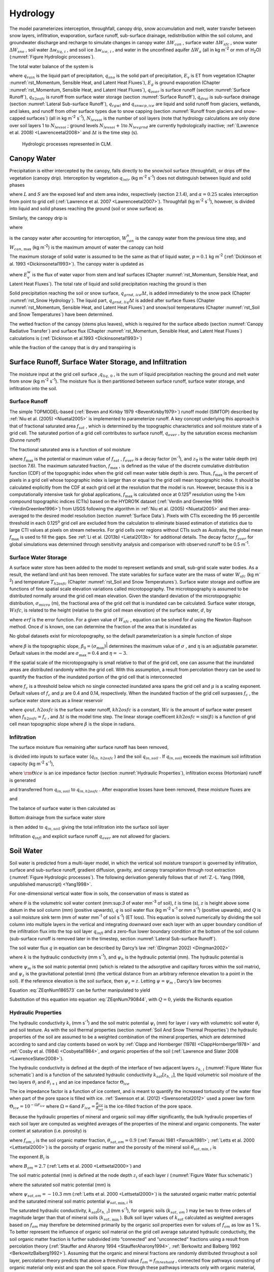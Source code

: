 .. _rst_Hydrology:

Hydrology
============

The model parameterizes interception, throughfall, canopy drip, snow
accumulation and melt, water transfer between snow layers, infiltration,
evaporation, surface runoff, sub-surface drainage, redistribution within
the soil column, and groundwater discharge and recharge to simulate
changes in canopy water :math:`\Delta W_{can}` , surface water
:math:`\Delta W_{sfc}` , snow water :math:`\Delta W_{sno}` , soil water
:math:`\Delta w_{liq,\, i}` , and soil ice :math:`\Delta w_{ice,\, i}` ,
and water in the unconfined aquifer :math:`\Delta W_{a}`  (all in kg
m\ :sup:`-2` or mm of H\ :sub:`2`\ O) (:numref:`Figure Hydrologic processes`).

The total water balance of the system is

.. math::
   :label: 7.1) 

   \begin{array}{l} {\Delta W_{can} +\Delta W_{sfc} +\Delta W_{sno} +} \\ {\sum _{i=1}^{N_{levsoi} }\left(\Delta w_{liq,\, i} +\Delta w_{ice,\, i} \right)+\Delta W_{a} =\left(\begin{array}{l} {q_{rain} +q_{sno} -E_{v} -E_{g} -q_{over} } \\ {-q_{h2osfc} -q_{drai} -q_{rgwl} -q_{snwcp,\, ice} } \end{array}\right) \Delta t} \end{array}

where :math:`q_{rain}`  is the liquid part of precipitation,
:math:`q_{sno}`  is the solid part of precipitation, :math:`E_{v}`  is
ET from vegetation (Chapter :numref:`rst_Momentum, Sensible Heat, and Latent Heat Fluxes`), :math:`E_{g}`  is ground evaporation
(Chapter :numref:`rst_Momentum, Sensible Heat, and Latent Heat Fluxes`), :math:`q_{over}`  is surface runoff (section :numref:`Surface Runoff`),
:math:`q_{h2osfc}`  is runoff from surface water storage (section :numref:`Surface Runoff`),
:math:`q_{drai}`  is sub-surface drainage (section :numref:`Lateral Sub-surface Runoff`),
:math:`q_{rgwl}`  and :math:`q_{snwcp,ice}`  are liquid and solid runoff
from glaciers, wetlands, and lakes, and runoff from other surface types
due to snow capping (section :numref:`Runoff from glaciers and snow-capped surfaces`) (all in kg m\ :sup:`-2`
s\ :sup:`-1`), :math:`N_{levsoi}`  is the number of soil layers
(note that hydrology calculations are only done over soil layers 1 to
:math:`N_{levsoi}` ; ground levels :math:`N_{levsoi} +1`\ to
:math:`N_{levgrnd}`  are currently hydrologically inactive; :ref:`(Lawrence et
al. 2008) <Lawrenceetal2008>` and :math:`\Delta t` is the time step (s).

.. _Figure Hydrologic processes:

.. Figure:: image1.png

 Hydrologic processes represented in CLM.

.. _Canopy Water:

Canopy Water
----------------

Precipitation is either intercepted by the canopy, falls directly to the
snow/soil surface (throughfall), or drips off the vegetation (canopy
drip). Interception by vegetation :math:`q_{intr}`  (kg
m\ :sup:`-2` s\ :sup:`-1`) does not distinguish between
liquid and solid phases

.. math::
   :label: 7.2) 

   q_{intr} =\alpha \left(q_{rain} +q_{sno} \right)\left\{1-\exp \left[-0.5\left(L+S\right)\right]\right\}

where :math:`L` and :math:`S` are the exposed leaf and stem area index,
respectively (section 2.1.4), and :math:`\alpha =0.25` scales
interception from point to grid cell (:ref:`Lawrence et al. 2007 <Lawrenceetal2007>`). Throughfall
(kg m\ :sup:`-2` s\ :sup:`-1`), however, is divided into
liquid and solid phases reaching the ground (soil or snow surface) as

.. math::
   :label: 7.3) 

   q_{thru,\, liq} =q_{rain} \left[1-\alpha \left\{1-\exp \left[-0.5\left(L+S\right)\right]\right\}\right]

.. math::
   :label: 7.4) 

   q_{thru,\, ice} =q_{sno} \left[1-\alpha \left\{1-\exp \left[-0.5\left(L+S\right)\right]\right\}\right].

Similarly, the canopy drip is

.. math::
   :label: 7.5) 

   q_{drip,\, liq} =\frac{W_{can}^{intr} -W_{can,\, \max } }{\Delta t} \frac{q_{rain} }{q_{rain} +q_{sno} } \ge 0

.. math::
   :label: 7.6) 

   q_{drip,\, ice} =\frac{W_{can}^{intr} -W_{can,\, \max } }{\Delta t} \frac{q_{sno} }{q_{rain} +q_{sno} } \ge 0

where

.. math::
   :label: 7.7) 

   W_{can}^{intr} =W_{can}^{n} +q_{intr} \Delta t\ge 0

is the canopy water after accounting for interception,
:math:`W_{can}^{n}`  is the canopy water from the previous time step,
and :math:`W_{can,\, \max }`  (kg m\ :sup:`-2`) is the maximum
amount of water the canopy can hold

.. math::
   :label: 7.8) 

   W_{can,\, \max } =p\left(L+S\right).

The maximum storage of solid water is assumed to be the same as that of
liquid water, :math:`p=0.1` kg m\ :sup:`-2` (:ref:`Dickinson et al.
1993 <Dickinsonetal1993>`). The canopy water is updated as

.. math::
   :label: 7.9) 

   W_{can}^{n+1} =W_{can}^{n} +q_{intr} \Delta t-\left(q_{drip,\, liq} +q_{drip,\, ice} \right)\Delta t-E_{v}^{w} \Delta t\ge 0.

where :math:`E_{v}^{w}`  is the flux of water vapor from stem and leaf
surfaces (Chapter :numref:`rst_Momentum, Sensible Heat, and Latent Heat Fluxes`). The total rate of liquid and solid precipitation
reaching the ground is then

.. math::
   :label: ZEqnNum946822 

   q_{grnd,liq} =q_{thru,\, liq} +q_{drip,\, liq}

.. math::
   :label: ZEqnNum339590 

   q_{grnd,ice} =q_{thru,\, ice} +q_{drip,\, ice} .

Solid precipitation reaching the soil or snow surface,
:math:`q_{grnd,\, ice} \Delta t`, is added immediately to the snow pack
(Chapter :numref:`rst_Snow Hydrology`). The liquid part, 
:math:`q_{grnd,\, liq} \Delta t` is added after surface fluxes 
(Chapter :numref:`rst_Momentum, Sensible Heat, and Latent Heat Fluxes`) 
and snow/soil temperatures (Chapter :numref:`rst_Soil and Snow Temperatures`) 
have been determined.

The wetted fraction of the canopy (stems plus leaves), which is required
for the surface albedo (section :numref:`Canopy Radiative Transfer`) and surface flux (Chapter :numref:`rst_Momentum, Sensible Heat, and Latent Heat Fluxes`)
calculations is (:ref:`Dickinson et al.1993 <Dickinsonetal1993>`)

.. math::
   :label: 7.12) 

   f_{wet} =
   \left\{\begin{array}{lr} 
   \left[\frac{W_{can} }{p\left(L+S\right)} \right]^{{2\mathord{\left/ {\vphantom {2 3}} \right. \kern-\nulldelimiterspace} 3} } \le 1 & \qquad L+S > 0 \\
   0 &\qquad L+S = 0
   \end{array}\right\}

while the fraction of the canopy that is dry and transpiring is

.. math::
   :label: 7.13) 

   f_{dry} =
   \left\{\begin{array}{lr} 
   \frac{\left(1-f_{wet} \right)L}{L+S} & \qquad L+S > 0 \\ 
   0 &\qquad L+S = 0 
   \end{array}\right\}.

.. _Surface Runoff, Surface Water Storage, and Infiltration:

Surface Runoff, Surface Water Storage, and Infiltration
-----------------------------------------------------------

The moisture input at the grid cell surface ,\ :math:`q_{liq,\, 0}` , is
the sum of liquid precipitation reaching the ground and melt water from
snow (kg m\ :sup:`-2` s\ :sup:`-1`). The moisture flux is
then partitioned between surface runoff, surface water storage, and
infiltration into the soil.

.. _Surface Runoff:

Surface Runoff
^^^^^^^^^^^^^^^^^^^^

The simple TOPMODEL-based (:ref:`Beven and Kirkby 1979 <BevenKirkby1979>`) 
runoff model (SIMTOP) described by :ref:`Niu et al. (2005) <Niuetal2005>` 
is implemented to parameterize runoff. A
key concept underlying this approach is that of fractional saturated
area :math:`f_{sat}` , which is determined by the topographic
characteristics and soil moisture state of a grid cell. The saturated
portion of a grid cell contributes to surface runoff, :math:`q_{over}` ,
by the saturation excess mechanism (Dunne runoff)

.. math::
   :label: ZEqnNum549608 

   q_{over} =f_{sat} q_{liq,\, 0}

The fractional saturated area is a function of soil moisture

.. math::
   :label: 7.65) 

   f_{sat} =f_{\max } \exp \left(-0.5f_{over} z_{\nabla } \right)

where :math:`f_{\max }`  is the potential or maximum value of
:math:`f_{sat}` , :math:`f_{over}`  is a decay factor
(m\ :sup:`-1`), and :math:`z_{\nabla}` is the water table depth
(m) (section 7.6). The maximum saturated fraction, :math:`f_{\max }` ,
is defined as the value of the discrete cumulative distribution function
(CDF) of the topographic index when the grid cell mean water table depth
is zero. Thus, :math:`f_{\max }`  is the percent of pixels in a grid
cell whose topographic index is larger than or equal to the grid cell
mean topographic index. It should be calculated explicitly from the CDF
at each grid cell at the resolution that the model is run. However,
because this is a computationally intensive task for global
applications, :math:`f_{\max }`  is calculated once at 0.125\ :sup:`o` 
resolution using the 1-km compound topographic indices (CTIs) based on 
the HYDRO1K dataset (:ref:`Verdin and Greenlee 1996 <VerdinGreenlee1996>`)
from USGS following the algorithm in :ref:`Niu et al. (2005) <Niuetal2005>` 
and then area-averaged to the desired model resolution (section 
:numref:`Surface Data`). Pixels
with CTIs exceeding the 95 percentile threshold in each
0.125\ :sup:`o` grid cell are excluded from the calculation to
eliminate biased estimation of statistics due to large CTI values at
pixels on stream networks. For grid cells over regions without CTIs such
as Australia, the global mean :math:`f_{\max }`  is used to fill the
gaps. See :ref:`Li et al. (2013b) <Lietal2013b>` for additional details. The decay factor
:math:`f_{over}`  for global simulations was determined through
sensitivity analysis and comparison with observed runoff to be 0.5
m\ :sup:`-1`.

.. _Surface Water Storage:

Surface Water Storage
^^^^^^^^^^^^^^^^^^^^^^^^^^^

A surface water store has been added to the model to represent wetlands
and small, sub-grid scale water bodies. As a result, the wetland land
unit has been removed. The state variables for surface water are the
mass of water :math:`W_{sfc}`  (kg m\ :sup:`-2`) and temperature
:math:`T_{h2osfc}`  (Chapter :numref:`rst_Soil and Snow Temperatures`). 
Surface water storage and outflow are
functions of fine spatial scale elevation variations called
microtopography. The microtopography is assumed to be distributed
normally around the grid cell mean elevation. Given the standard
deviation of the microtopographic distribution, :math:`\sigma _{micro}` 
(m), the fractional area of the grid cell that is inundated can be
calculated. Surface water storage, :math:`Wsfc`, is related to the
height (relative to the grid cell mean elevation) of the surface water,
:math:`d`, by

.. math::
   :label: ZEqnNum277892 

   W_{sfc} =\frac{d}{2} \left(1+erf\left(\frac{d}{\sigma _{micro} \sqrt{2} } \right)\right)+\frac{\sigma _{micro} }{\sqrt{2\pi } } e^{\frac{-d^{2} }{2\sigma _{micro} ^{2} } }

where :math:`erf` is the error function. For a given value of
:math:`W_{sfc}` , equation can be solved for :math:`d` using the
Newton-Raphson method. Once :math:`d` is known, one can determine the
fraction of the area that is inundated as

.. math::
   :label: 7.67) 

   f_{h2osfc} =\frac{1}{2} \left(1+erf\left(\frac{d}{\sigma _{micro} \sqrt{2} } \right)\right)

No global datasets exist for microtopography, so the default
parameterization is a simple function of slope

.. math::
   :label: 7.68) 

   \sigma _{micro} =\left(\beta +\beta _{0} \right)^{\eta }

where :math:`\beta`  is the topographic slope,
:math:`\beta _{0} =\left(\sigma _{\max } \right)^{\frac{1}{\eta } }` \ determines
the maximum value of :math:`\sigma _{}` , and :math:`\eta`  is an
adjustable parameter. Default values in the model are
:math:`\sigma _{\max } =0.4` and :math:`\eta =-3`.

If the spatial scale of the microtopography is small relative to that of
the grid cell, one can assume that the inundated areas are distributed
randomly within the grid cell. With this assumption, a result from
percolation theory can be used to quantify the fraction of the inundated
portion of the grid cell that is interconnected

.. math::
   :label: 7.69) 

   \begin{array}{lr} f_{connected} =\left(f_{h2osfc} -f_{c} \right)^{\mu } & \qquad f_{h2osfc} >f_{c}  \\ f_{connected} =0 &\qquad  f_{h2osfc} \le f_{c}  \end{array}

where :math:`f_{c}`  is a threshold below which no single connected
inundated area spans the grid cell and :math:`\mu`  is a scaling
exponent. Default values of :math:`f_{c}`  and :math:`\mu` \ are 0.4 and
0.14, respectively. When the inundated fraction of the grid cell
surpasses :math:`f_{c}` , the surface water store acts as a linear
reservoir

.. math::
   :label: 7.70) 

   qout,h2osfc=kh2osfcf_{connected} (Wsfc-Wc)\frac{1}{\Delta t}

where :math:`qout,h2osfc` is the surface water runoff, :math:`kh2osfc`
is a constant, :math:`Wc` is the amount of surface water present when
:math:`f_{h2osfc} =f_{c}` , and :math:`\Delta t` is the model time step.
The linear storage coefficent :math:`kh2osfc=\sin \left(\beta \right)`
is a function of grid cell mean topographic slope where :math:`\beta` 
is the slope in radians.

.. _Infiltration:

Infiltration
^^^^^^^^^^^^^^^^^^

The surface moisture flux remaining after surface runoff has been
removed,

.. math::
   :label: 7.71) 

   qin,surface=(1-f_{sat} )q_{liq,\, 0}

is divided into inputs to surface water (:math:`q_{in,\, h2osfc}` ) and
the soil :math:`q_{in,soil}` . If :math:`q_{in,soil}`  exceeds the
maximum soil infiltration capacity (kg m\ :sup:`-2`
s\ :sup:`-1`),

.. math::
   :label: ZEqnNum569150 

   q_{infl,\, \max } =(1-fsat){\rm \Theta }iceksat

where :math:`{\rm \Theta }ice` is an ice impedance factor (section
:numref:`Hydraulic Properties`), infiltration excess (Hortonian) runoff is generated

.. math::
   :label: 7.73) 

   q_{infl,\, excess} =\max \left(q_{in,soil} -\left(1-f_{h2osfc} \right)q_{\inf l,\max } ,0\right)

and transferred from :math:`q_{in,soil}`  to :math:`q_{in,h2osfc}` .
After evaporative losses have been removed, these moisture fluxes are

.. math::
   :label: 7.74) 

   q_{in,\, h2osfc} =f_{h2osfc} q_{in,surface} +q_{infl,excess} -q_{evap,h2osfc}

and

.. math::
   :label: 7.75) 

   qin,soil=(1-f_{h2osfc} )q_{in,surface} -q_{\inf l,excess} -(1-f_{sno} -f_{h2osfc} )qevap,soil.

The balance of surface water is then calculated as

.. math::
   :label: 7.76) 

   \Delta W_{sfc} =\left(qin,h2osfc-qout,h2osfc-qdrain,h2osfc\right)\Delta t.

Bottom drainage from the surface water store

.. math::
   :label: 7.77) 

   qdrain,h2osfc=\min \left(f_{h2osfc} q_{\inf l,\max } ,\frac{W_{sfc} }{\Delta t} \right)

is then added to :math:`q_{in,soil}`  giving the total infiltration
into the surface soil layer

.. math::
   :label: 7.78) 

   q_{infl} =q_{in,soil} +q_{drain,h2osfc}

Infiltration :math:`q_{infl}`  and explicit surface runoff
:math:`q_{over}`  are not allowed for glaciers.

.. _Soil Water:

Soil Water
--------------

Soil water is predicted from a multi-layer model, in which the vertical
soil moisture transport is governed by infiltration, surface and
sub-surface runoff, gradient diffusion, gravity, and canopy transpiration
through root extraction (:numref:`Figure Hydrologic processes`).
The following derivation generally follows that of :ref:`Z.-L. Yang (1998,
unpublished manuscript) <Yang1998>`.

For one-dimensional vertical water flow in soils, the conservation of
mass is stated as

.. math::
   :label: ZEqnNum790844 

   \frac{\partial \theta }{\partial t} =-\frac{\partial q}{\partial z} -Q

where :math:`\theta`  is the volumetric soil water content
(mm:sup:`3` of water mm\ :sup:`-3` of soil), :math:`t` is
time (s), :math:`z` is height above some datum in the soil column (mm)
(positive upwards), :math:`q` is soil water flux (kg m\ :sup:`-2`
s\ :sup:`-1` or mm s\ :sup:`-1`) (positive upwards), and
:math:`Q` is a soil moisture sink term (mm of water mm\ :sup:`-1`
of soil s\ :sup:`-1`) (ET loss). This equation is solved
numerically by dividing the soil column into multiple layers in the
vertical and integrating downward over each layer with an upper boundary
condition of the infiltration flux into the top soil layer
:math:`q_{infl}`  and a zero-flux lower boundary condition at the 
bottom of the soil column (sub-surface runoff is removed later in the 
timestep, section :numref:`Lateral Sub-surface Runoff`).

The soil water flux :math:`q` in equation can be described by Darcy’s
law :ref:`(Dingman 2002) <Dingman2002>`

.. math::
   :label: 7.80) 

   q=-k\frac{\partial \psi _{h} }{\partial z}

where :math:`k` is the hydraulic conductivity (mm s\ :sup:`-1`),
and :math:`\psi _{h}`  is the hydraulic potential (mm). The hydraulic
potential is

.. math::
   :label: 7.81) 

   \psi _{h} =\psi _{m} +\psi _{z}

where :math:`\psi _{m}`  is the soil matric potential (mm) (which is
related to the adsorptive and capillary forces within the soil matrix),
and :math:`\psi _{z}`  is the gravitational potential (mm) (the vertical
distance from an arbitrary reference elevation to a point in the soil).
If the reference elevation is the soil surface, then
:math:`\psi _{z} =z`. Letting :math:`\psi =\psi _{m}` , Darcy’s law
becomes

.. math::
   :label: ZEqnNum186573 

   q=-k\left[\frac{\partial \left(\psi +z\right)}{\partial z} \right].

Equation :eq:`ZEqnNum186573` can be further manipulated to yield

.. math::
   :label: 7.83) 

   q=-k\left[\frac{\partial \left(\psi +z\right)}{\partial z} \right]=-k\left(\frac{\partial \psi }{\partial z} +1\right)=-k\left(\frac{\partial \theta }{\partial z} \frac{\partial \psi }{\partial \theta } +1\right).

Substitution of this equation into equation :eq:`ZEqnNum790844`, with :math:`Q=0`, yields
the Richards equation

.. math::
   :label: ZEqnNum670361 

   \frac{\partial \theta }{\partial t} =\frac{\partial }{\partial z} \left[k\left(\frac{\partial \theta }{\partial z} \frac{\partial \psi }{\partial \theta } +1\right)\right].

.. _Hydraulic Properties:

Hydraulic Properties
^^^^^^^^^^^^^^^^^^^^^^^^^^

The hydraulic conductivity :math:`k_{i}`  (mm s\ :sup:`-1`) and
the soil matric potential :math:`\psi _{i}`  (mm) for layer :math:`i`
vary with volumetric soil water :math:`\theta _{i}`  and soil texture.
As with the soil thermal properties (section :numref:`Soil And Snow Thermal Properties`) the hydraulic
properties of the soil are assumed to be a weighted combination of the
mineral properties, which are determined according to sand and clay
contents based on work by :ref:`Clapp and Hornberger (1978) 
<ClappHornberger1978>` and :ref:`Cosby et al. (1984) <Cosbyetal1984>`, 
and organic properties of the soil 
(:ref:`Lawrence and Slater 2008 <LawrenceSlater2008>`).

The hydraulic conductivity is defined at the depth of the interface of
two adjacent layers :math:`z_{h,\, i}`  (:numref:`Figure Water flux schematic`) and is a function
of the saturated hydraulic conductivity
:math:`k_{sat} \left[z_{h,\, i} \right]`, the liquid volumetric soil
moisture of the two layers :math:`\theta _{i}`  and
:math:`\theta _{i+1}`  and an ice impedance factor
:math:`\Theta _{ice}` 

.. math::
   :label: ZEqnNum398074 

   k\left[z_{h,\, i} \right] =
   \left\{\begin{array}{lr} 
   \Theta _{ice} k_{sat} \left[z_{h,\, i} \right]\left[\frac{0.5\left(\theta _{\, i} +\theta _{\, i+1} \right)}{0.5\left(\theta _{sat,\, i} +\theta _{sat,\, i+1} \right)} \right]^{2B_{i} +3} & \qquad 1 \le i \le N_{levsoi} - 1 \\ 
   \Theta _{ice} k_{sat} \left[z_{h,\, i} \right]\left(\frac{\theta _{\, i} }{\theta _{sat,\, i} } \right)^{2B_{i} +3} & \qquad i = N_{levsoi} 
   \end{array}\right\}.

The ice impedance factor is a function of ice content, and is meant to
quantify the increased tortuosity of the water flow when part of the
pore space is filled with ice. :ref:`Swenson et al. (2012) <Swensonetal2012>` 
used a power law form :math:`\Theta _{ice} = 10^{-\Omega F_{ice} }`  where
:math:`\Omega = 6`\ and
:math:`F_{ice} = \frac{\theta_{ice} }{\theta_{sat} }`  is the
ice-filled fraction of the pore space.

Because the hydraulic properties of mineral and organic soil may differ
significantly, the bulk hydraulic properties of each soil layer are
computed as weighted averages of the properties of the mineral and
organic components. The water content at saturation (i.e. porosity) is

.. math::
   :label: 7.90) 

   \theta _{sat,i} =(1-f_{om,i} )\theta _{sat,\min ,i} +f_{om,i} \theta _{sat,om}

where :math:`f_{om,i}`  is the soil organic matter fraction,
:math:`\theta _{sat,om} =0.9` (:ref:`Farouki 1981 <Farouki1981>`; 
:ref:`Letts et al. 2000 <Lettsetal2000>`) is the
porosity of organic matter and the porosity of the mineral soil
:math:`\theta _{sat,\min ,i}`  is

.. math::
   :label: 7.91) 

   \theta _{sai,\min ,i} = 0.489 - 0.00126(\% sand)_{i} .

The exponent :math:`B_{i}` is

.. math::
   :label: 7.92) 

   B_{i} =(1-f_{om,i} )B_{\min ,i} +f_{om,i} B_{om}

where :math:`B_{om} = 2.7` \ (:ref:`Letts et al. 2000 <Lettsetal2000>`) and

.. math::
   :label: 7.93) 

   B_{\min ,i} =2.91+0.159(\% clay)_{i} .

The soil matric potential (mm) is defined at the node depth
:math:`z_{i}`  of each layer :math:`i` (:numref:`Figure Water flux schematic`)

.. math::
   :label: ZEqnNum316201 

   \psi _{i} =\psi _{sat,\, i} \left(\frac{\theta _{\, i} }{\theta _{sat,\, i} } \right)^{-B_{i} } \ge -1\times 10^{8} \qquad 0.01\le \frac{\theta _{i} }{\theta _{sat,\, i} } \le 1

where the saturated soil matric potential (mm) is

.. math::
   :label: 7.95) 

   \psi _{sat,i} =(1-f_{om,i} )\psi _{sat,\min ,i} +f_{om,i} \psi _{sat,om}

where :math:`\psi _{sat,om} = -10.3` \ mm (:ref:`Letts et al. 2000 <Lettsetal2000>`) is the
saturated organic matter matric potential and the saturated mineral soil
matric potential :math:`\psi _{sat,\min ,i}` \ is

.. math::
   :label: 7.96) 

   \psi _{sat,\, \min ,\, i} =-10.0\times 10^{1.88-0.0131(\% sand)_{i} } .

The saturated hydraulic conductivity,
:math:`k_{sat} \left[z_{h,\, i} \right]` (mm s\ :sup:`-1`), for
organic soils (:math:`k_{sat,\, om}` ) may be two to three orders of
magnitude larger than that of mineral soils (:math:`k_{sat,\, \min }` ).
Bulk soil layer values of :math:`k_{sat}` \ calculated as weighted
averages based on :math:`f_{om}`  may therefore be determined primarily
by the organic soil properties even for values of :math:`f_{om}`  as low
as 1 %. To better represent the influence of organic soil material on
the grid cell average saturated hydraulic conductivity, the soil organic
matter fraction is further subdivided into “connected” and “unconnected”
fractions using a result from percolation theory (:ref:`Stauffer and Aharony
1994 <StaufferAharony1994>`, :ref:`Berkowitz and Balberg 1992 <BerkowitzBalberg1992>`). 
Assuming that the organic and mineral fractions are randomly distributed throughout 
a soil layer, percolation theory predicts that above a threshold value
:math:`f_{om} =f_{threshold}` , connected flow pathways consisting of
organic material only exist and span the soil space. Flow through these
pathways interacts only with organic material, and thus can be described
by :math:`k_{sat,\, om}` . This fraction of the grid cell is given by

.. math::
   :label: 7.97) 

   \begin{array}{lr} 
   f_{perc} =\; N_{perc} \left(f_{om} {\rm \; }-f_{threshold} \right)^{\beta _{perc} } f_{om} {\rm \; } & \qquad f_{om} \ge f_{threshold}  \\ 
   f_{perc} = 0 & \qquad f_{om} <f_{threshold}  
   \end{array}

where :math:`\beta ^{perc} =0.139`, :math:`f_{threshold} =0.5`, and
:math:`N_{perc} =\left(1-f_{threshold} \right)^{-\beta _{perc} }` . In
the unconnected portion of the grid cell,
:math:`f_{uncon} =\; \left(1-f_{perc} {\rm \; }\right)`, the saturated
hydraulic conductivity is assumed to correspond to flow pathways that
pass through the mineral and organic components in series

.. math::
   :label: 7.98) 

   k_{sat,\, uncon} =f_{uncon} \left(\frac{\left(1-f_{om} \right)}{k_{sat,\, \min } } +\frac{\left(f_{om} -f_{perc} \right)}{k_{sat,\, om} } \right)^{-1} .

where saturated hydraulic conductivity for mineral soil depends on soil
texture (:ref:`Cosby et al. 1984 <Cosbyetal1984>`) as

.. math::
   :label: 7.99) 

   k_{sat,\, \min } \left[z_{h,\, i} \right]=0.0070556\times 10^{-0.884+0.0153\left(\% sand\right)_{i} } .

The bulk soil layer saturated hydraulic conductivity is then computed
as

.. math::
   :label: 7.100) 

   k_{sat} \left[z_{h,\, i} \right]=f_{uncon,\, i} k_{sat,\, uncon} \left[z_{h,\, i} \right]+(1-f_{uncon,\, i} )k_{sat,\, om} \left[z_{h,\, i} \right].

.. _Numerical Solution Hydrology:

Numerical Solution
^^^^^^^^^^^^^^^^^^^^^^^^

With reference to :numref:`Figure Water flux schematic`, the equation for conservation of mass
(equation :eq:`ZEqnNum790844`) can be integrated over each layer as

.. math::
   :label: 7.101) 

   \int _{-z_{h,\, i} }^{-z_{h,\, i-1} }\frac{\partial \theta }{\partial t} \,  dz=-\int _{-z_{h,\, i} }^{-z_{h,\, i-1} }\frac{\partial q}{\partial z}  \, dz-\int _{-z_{h,\, i} }^{-z_{h,\, i-1} }Q\, dz .

Note that the integration limits are negative since :math:`z` is defined
as positive upward from the soil surface. This equation can be written
as

.. math::
   :label: ZEqnNum225309 

   \Delta z_{i} \frac{\partial \theta _{liq,\, i} }{\partial t} =-q_{i-1} +q_{i} -e_{i}

where :math:`q_{i}`  is the flux of water across interface
:math:`z_{h,\, i}` , :math:`q_{i-1}`  is the flux of water across
interface :math:`z_{h,\, i-1}` , and :math:`e_{i}`  is a layer-averaged
soil moisture sink term (ET loss) defined as positive for flow out of
the layer (mm s\ :sup:`-1`). Taking the finite difference with
time and evaluating the fluxes implicitly at time :math:`n+1` yields

.. math::
   :label: ZEqnNum181361 

   \frac{\Delta z_{i} \Delta \theta _{liq,\, i} }{\Delta t} =-q_{i-1}^{n+1} +q_{i}^{n+1} -e_{i}

where
:math:`\Delta \theta _{liq,\, i} =\theta _{liq,\, i}^{n+1} -\theta _{liq,\, i}^{n}` 
is the change in volumetric soil liquid water of layer :math:`i` in time
:math:`\Delta t`\ and :math:`\Delta z_{i}`  is the thickness of layer
:math:`i` (mm).

The water removed by transpiration in each layer :math:`e_{i}`  is a
function of the total transpiration :math:`E_{v}^{t}`  (Chapter :numref:`rst_Momentum, Sensible Heat, and Latent Heat Fluxes`) and
the effective root fraction :math:`r_{e,\, i}` 

.. math::
   :label: ZEqnNum357392 

   e_{i} =r_{e,\, i} E_{v}^{t} .

.. _Figure Water flux schematic:

.. Figure:: image2.png

 Schematic diagram of numerical scheme used to solve for soil water fluxes.

Shown are three soil layers, :math:`i-1`, :math:`i`, and :math:`i+1`.
The soil matric potential :math:`\psi`  and volumetric soil water
:math:`\theta _{liq}`  are defined at the layer node depth :math:`z`.
The hydraulic conductivity :math:`k\left[z_{h} \right]` is defined at
the interface of two layers :math:`z_{h}` . The layer thickness is
:math:`\Delta z`. The soil water fluxes :math:`q_{i-1}`  and
:math:`q_{i}`  are defined as positive upwards. The soil moisture sink
term :math:`e` (ET loss) is defined as positive for flow out of the
layer.


Note that because more than one plant functional type (PFT) may share a
soil column, the transpiration :math:`E_{v}^{t}`  is a weighted sum of
transpiration from all PFTs whose weighting depends on PFT area as

.. math::
   :label: 7.105) 

   E_{v}^{t} =\sum _{j=1}^{npft}\left(E_{v}^{t} \right)_{j} \left(wt\right)_{j}

where :math:`npft` is the number of PFTs sharing a soil column,
:math:`\left(E_{v}^{t} \right)_{j}`  is the transpiration from the
:math:`j^{th}`  PFT on the column, and :math:`\left(wt\right)_{j}`  is
the relative area of the :math:`j^{th}`  PFT with respect to the column.
The effective root fraction :math:`r_{e,\, i}`  is also a column-level
quantity that is a weighted sum over all PFTs. The weighting depends on
the per unit area transpiration of each PFT and its relative area as

.. math::
   :label: 7.106) 

   r_{e,\, i} =\frac{\sum _{j=1}^{npft}\left(r_{e,\, i} \right)_{j} \left(E_{v}^{t} \right)_{j} \left(wt\right)_{j}  }{\sum _{j=1}^{npft}\left(E_{v}^{t} \right)_{j} \left(wt\right)_{j}  }

where :math:`\left(r_{e,\, i} \right)_{j}`  is the effective root
fraction for the :math:`j^{th}`  PFT

.. math::
   :label: 7.107) 

   \begin{array}{l} {\left(r_{e,\, i} \right)_{j} =\frac{\left(r_{i} \right)_{j} \left(w_{i} \right)_{j} }{\left(\beta _{t} \right)_{j} } \qquad \left(\beta _{t} \right)_{j} >0} \\ {\left(r_{e,\, i} \right)_{j} =0\qquad \left(\beta _{t} \right)_{j} =0} \end{array}

and :math:`\left(r_{i} \right)_{j}`  is the fraction of roots in layer
:math:`i` (Chapter :numref:`rst_Stomatal Resistance and Photosynthesis`), 
:math:`\left(w_{i} \right)_{j}`  is a soil dryness or plant wilting factor 
for layer :math:`i` (Chapter :numref:`rst_Stomatal Resistance and Photosynthesis`), and :math:`\left(\beta _{t} \right)_{j}`  is a wetness factor for the total
soil column for the :math:`j^{th}`  PFT (Chapter :numref:`rst_Stomatal Resistance and Photosynthesis`).

The soil water fluxes in equation , which are a function of
:math:`\theta _{liq,\, i}`  and :math:`\theta _{liq,\, i+1}`  because of
their dependence on hydraulic conductivity and soil matric potential,
can be linearized about :math:`\theta`  using a Taylor series expansion
as

.. math::
   :label: 7.108) 

   q_{i}^{n+1} =q_{i}^{n} +\frac{\partial q_{i} }{\partial \theta _{liq,\, i} } \Delta \theta _{liq,\, i} +\frac{\partial q_{i} }{\partial \theta _{liq,\, i+1} } \Delta \theta _{liq,\, i+1}

.. math::
   :label: 7.109) 

   q_{i-1}^{n+1} =q_{i-1}^{n} +\frac{\partial q_{i-1} }{\partial \theta _{liq,\, i-1} } \Delta \theta _{liq,\, i-1} +\frac{\partial q_{i-1} }{\partial \theta _{liq,\, i} } \Delta \theta _{liq,\, i} .

Substitution of these expressions for :math:`q_{i}^{n+1}`  and
:math:`q_{i-1}^{n+1}`  into equation results in a general tridiagonal
equation set of the form

.. math::
   :label: 7.110) 

   r_{i} =a_{i} \Delta \theta _{liq,\, i-1} +b_{i} \Delta \theta _{liq,\, i} +c_{i} \Delta \theta _{liq,\, i+1}

where

.. math::
   :label: ZEqnNum557934 

   a_{i} =-\frac{\partial q_{i-1} }{\partial \theta _{liq,\, i-1} }

.. math::
   :label: 7.112) 

   b_{i} =\frac{\partial q_{i} }{\partial \theta _{liq,\, i} } -\frac{\partial q_{i-1} }{\partial \theta _{liq,\, i} } -\frac{\Delta z_{i} }{\Delta t}

.. math::
   :label: 7.113) 

   c_{i} =\frac{\partial q_{i} }{\partial \theta _{liq,\, i+1} }

.. math::
   :label: ZEqnNum981892 

   r_{i} =q_{i-1}^{n} -q_{i}^{n} +e_{i} .

The tridiagonal equation set is solved over
:math:`i=1,\ldots ,N_{levsoi}`.

The finite-difference forms of the fluxes and partial derivatives in
equations - can be obtained from equation as

.. math::
   :label: 7.115) 

   q_{i-1}^{n} =-k\left[z_{h,\, i-1} \right]\left[\frac{\left(\psi _{i-1} -\psi _{i} \right)+\left(\psi _{E,\, i} -\psi _{E,\, i-1} \right)}{z_{i} -z_{i-1} } \right]

.. math::
   :label: 7.116) 

   q_{i}^{n} =-k\left[z_{h,\, i} \right]\left[\frac{\left(\psi _{i} -\psi _{i+1} \right)+\left(\psi _{E,\, i+1} -\psi _{E,\, i} \right)}{z_{i+1} -z_{i} } \right]

.. math::
   :label: 7.117) 

   \frac{\partial q_{i-1} }{\partial \theta _{liq,\, i-1} } =-\left[\frac{k\left[z_{h,\, i-1} \right]}{z_{i} -z_{i-1} } \frac{\partial \psi _{i-1} }{\partial \theta _{liq,\, i-1} } \right]-\frac{\partial k\left[z_{h,\, i-1} \right]}{\partial \theta _{liq,\, i-1} } \left[\frac{\left(\psi _{i-1} -\psi _{i} \right)+\left(\psi _{E,\, i} -\psi _{E,\, i-1} \right)}{z_{i} -z_{i-1} } \right]

.. math::
   :label: 7.118) 

   \frac{\partial q_{i-1} }{\partial \theta _{liq,\, i} } =\left[\frac{k\left[z_{h,\, i-1} \right]}{z_{i} -z_{i-1} } \frac{\partial \psi _{i} }{\partial \theta _{liq,\, i} } \right]-\frac{\partial k\left[z_{h,\, i-1} \right]}{\partial \theta _{liq,\, i} } \left[\frac{\left(\psi _{i-1} -\psi _{i} \right)+\left(\psi _{E,\, i} -\psi _{E,\, i-1} \right)}{z_{i} -z_{i-1} } \right]

.. math::
   :label: 7.119) 

   \frac{\partial q_{i} }{\partial \theta _{liq,\, i} } =-\left[\frac{k\left[z_{h,\, i} \right]}{z_{i+1} -z_{i} } \frac{\partial \psi _{i} }{\partial \theta _{liq,\, i} } \right]-\frac{\partial k\left[z_{h,\, i} \right]}{\partial \theta _{liq,\, i} } \left[\frac{\left(\psi _{i} -\psi _{i+1} \right)+\left(\psi _{E,\, i+1} -\psi _{E,\, i} \right)}{z_{i+1} -z_{i} } \right]

.. math::
   :label: 7.120) 

   \frac{\partial q_{i} }{\partial \theta _{liq,\, i+1} } =\left[\frac{k\left[z_{h,\, i} \right]}{z_{i+1} -z_{i} } \frac{\partial \psi _{i+1} }{\partial \theta _{liq,\, i+1} } \right]-\frac{\partial k\left[z_{h,\, i} \right]}{\partial \theta _{liq,\, i+1} } \left[\frac{\left(\psi _{i} -\psi _{i+1} \right)+\left(\psi _{E,\, i+1} -\psi _{E,\, i} \right)}{z_{i+1} -z_{i} } \right].

The derivatives of the soil matric potential at the node depth are
derived from equation

.. math::
   :label: 7.121) 

   \frac{\partial \psi _{i-1} }{\partial \theta _{liq,\, \, i-1} } =-B_{i-1} \frac{\psi _{i-1} }{\theta _{\, \, i-1} }

.. math::
   :label: 7.122) 

   \frac{\partial \psi _{i} }{\partial \theta _{\, liq,\, i} } =-B_{i} \frac{\psi _{i} }{\theta _{i} }

.. math::
   :label: 7.123) 

   \frac{\partial \psi _{i+1} }{\partial \theta _{liq,\, i+1} } =-B_{i+1} \frac{\psi _{i+1} }{\theta _{\, i+1} }

with the constraint
:math:`0.01\, \theta _{sat,\, i} \le \theta _{\, i} \le \theta _{sat,\, i}` .

The derivatives of the hydraulic conductivity at the layer interface are
derived from equation

.. math::
   :label: 7.124) 

   \begin{array}{l} {\frac{\partial k\left[z_{h,\, i-1} \right]}{\partial \theta _{liq,\, i-1} } =\frac{\partial k\left[z_{h,\, i-1} \right]}{\partial \theta _{liq,\, i} } =\left(1-\frac{f_{frz,\, i-1} +f_{frz,\, i} }{2} \right)\left(2B_{i-1} +3\right)k_{sat} \left[z_{h,\, i-1} \right]\times } \\ {\qquad \left[\frac{0.5\left(\theta _{\, i-1} +\theta _{\, i} \right)}{0.5\left(\theta _{sat,\, i-1} +\theta _{sat,\, i} \right)} \right]^{2B_{i-1} +2} \left(\frac{0.5}{0.5\left(\theta _{sat,\, i-1} +\theta _{sat,\, i} \right)} \right)} \end{array}

.. math::
   :label: 7.125) 

   \begin{array}{l} {\frac{\partial k\left[z_{h,\, i} \right]}{\partial \theta _{liq,\, i} } =\frac{\partial k\left[z_{h,\, i} \right]}{\partial \theta _{liq,\, i+1} } =\left(1-\frac{f_{frz,\, i} +f_{frz,\, i+1} }{2} \right)\left(2B_{i} +3\right)k_{sat} \left[z_{h,\, i} \right]\times } \\ {\qquad \left[\frac{0.5\left(\theta _{\, i} +\theta _{\, i+1} \right)}{0.5\left(\theta _{sat,\, i} +\theta _{sat,\, i+1} \right)} \right]^{2B_{i} +2} \left(\frac{0.5}{0.5\left(\theta _{sat,\, i} +\theta _{sat,\, i+1} \right)} \right)} \end{array}.

Equation set for layer :math:`i=1`
''''''''''''''''''''''''''''''''''''''''''

For the top soil layer (:math:`i=1`), the boundary condition is the
infiltration rate (section :numref:`Surface Runoff`),
:math:`q_{i-1}^{n+1} =-q_{infl}^{n+1}` , and the water balance equation
is

.. math::
   :label: 7.135) 

   \frac{\Delta z_{i} \Delta \theta _{liq,\, i} }{\Delta t} =q_{infl}^{n+1} +q_{i}^{n+1} -e_{i} .

After grouping like terms, the coefficients of the tridiagonal set of
equations for :math:`i=1` are

.. math::
   :label: 7.136) 

   a_{i} =0

.. math::
   :label: 7.137) 

   b_{i} =\frac{\partial q_{i} }{\partial \theta _{liq,\, i} } -\frac{\Delta z_{i} }{\Delta t}

.. math::
   :label: 7.138) 

   c_{i} =\frac{\partial q_{i} }{\partial \theta _{liq,\, i+1} }

.. math::
   :label: 7.139) 

   r_{i} =q_{infl}^{n+1} -q_{i}^{n} +e_{i} .

Equation set for layers :math:`i=2,\ldots ,N_{levsoi} -1`
'''''''''''''''''''''''''''''''''''''''''''''''''''''''''''''''''

The coefficients of the tridiagonal set of equations for
:math:`i=2,\ldots ,N_{levsoi} -1` are

.. math::
   :label: 7.140) 

   a_{i} =-\frac{\partial q_{i-1} }{\partial \theta _{liq,\, i-1} }

.. math::
   :label: 7.141) 

   b_{i} =\frac{\partial q_{i} }{\partial \theta _{liq,\, i} } -\frac{\partial q_{i-1} }{\partial \theta _{liq,\, i} } -\frac{\Delta z_{i} }{\Delta t}

.. math::
   :label: 7.142) 

   c_{i} =\frac{\partial q_{i} }{\partial \theta _{liq,\, i+1} }

.. math::
   :label: 7.143) 

   r_{i} =q_{i-1}^{n} -q_{i}^{n} +e_{i} .

Equation set for layer :math:`i=N_{levsoi}`
''''''''''''''''''''''''''''''''''''''''''''''''''''''''''''''''''''''''''

For the lowest soil layer (:math:`i=N_{levsoi}` ), a zero-flux bottom boundary 
condition is applied (:math:`q_{i}^{n} =0`)
and the coefficients of the tridiagonal set of equations for
:math:`i=N_{levsoi}`  are

.. math::
   :label: 7.148) 

   a_{i} =-\frac{\partial q_{i-1} }{\partial \theta _{liq,\, i-1} }

.. math::
   :label: 7.149) 

   b_{i} =\frac{\partial q_{i} }{\partial \theta _{liq,\, i} } -\frac{\partial q_{i-1} }{\partial \theta _{liq,\, i} } -\frac{\Delta z_{i} }{\Delta t}

.. math::
   :label: 7.150) 

   c_{i} =0

.. math::
   :label: 7.151) 

   r_{i} =q_{i-1}^{n} +e_{i} .

Adaptive Time Stepping
'''''''''''''''''''''''''''''
The tridiagonal equation set is solved using an adaptive time-stepping procedure.  
An initial solution is found by setting :math:`\Delta t` equal to the model time 
step.  An estimate of the error is calculated from

.. math::
   :label: 7.152) 

   \epsilon = max \left[ \frac{\Delta \theta_{liq,\, i} \Delta z_{i}}{\Delta t} - 
   \left( q_{i-1}^{n} - q_{i}^{n} + e_{i}\right) \right]

If :math:`\epsilon` is greater than a specified error tolerance, the solution is 
rejected, :math:`\Delta t` is halved and a new solution is determined.  If the solution 
is accepted, the procedure repeats until the adaptive sub-stepping spans the full 
model time step.  During the solution, the sub-steps may be halved until a 
specified minimum time step length is reached, and the sub-steps may be doubled 
when :math:`\epsilon` is less than a specified error tolerance.  

Upon solution of the tridiagonal equation set, the
liquid water contents are updated as follows

.. math::
   :label: 7.164) 

   w_{liq,\, i}^{n+1} =w_{liq,\, i}^{n} +\Delta \theta _{liq,\, i} \Delta z_{i} \qquad i=1,\ldots ,N_{levsoi} .

The volumetric water content is

.. math::
   :label: 7.165) 

   \theta _{i} =\frac{w_{liq,\, i} }{\Delta z_{i} \rho _{liq} } +\frac{w_{ice,\, i} }{\Delta z_{i} \rho _{ice} } .

.. _Frozen Soils and Perched Water Table:

Frozen Soils and Perched Water Table
----------------------------------------

When soils freeze, the power-law form of the ice impedance factor
(section :numref:`Hydraulic Properties`) can greatly decrease the hydraulic conductivity of the
soil, leading to nearly impermeable soil layers. When unfrozen soil
layers are present above relatively ice-rich frozen layers, the
possibility exists for perched saturated zones. Lateral drainage from
perched saturated regions is parameterized as a function of the
thickness of the saturated zone

.. math::
   :label: 7.166) 

   q_{drai,perch} =k_{drai,\, perch} \left(z_{frost} -z_{\nabla ,perch} \right)

where :math:`k_{drai,\, perch}`  depends on topographic slope and soil
hydraulic conductivity,

.. math::
   :label: 7.167) 

   k_{drai,\, perch} =10^{-5} \sin (\beta )\left(\frac{\sum _{i=N_{perch} }^{i=N_{frost} }\Theta _{ice,i} k_{sat} \left[z_{i} \right]\Delta z_{i}  }{\sum _{i=N_{perch} }^{i=N_{frost} }\Delta z_{i}  } \right)

where :math:`\Theta_{ice}`  is an ice impedance factor, :math:`\beta` 
is the mean grid cell topographic slope in
radians, :math:`z_{frost}` \ is the depth to the frost table, and
:math:`z_{\nabla ,perch}`  is the depth to the perched saturated zone.
The frost table :math:`z_{frost}`  is defined as the shallowest frozen
layer having an unfrozen layer above it, while the perched water table
:math:`z_{\nabla ,perch}`  is defined as the depth at which the
volumetric water content drops below a specified threshold. The default
threshold is set to 0.9. Drainage from the perched saturated zone
:math:`q_{drai,perch}`  is removed from layers :math:`N_{perch}` 
through :math:`N_{frost}` , which are the layers containing
:math:`z_{\nabla ,perch}`  and, :math:`z_{frost}` \ respectively.

.. _Lateral Sub-surface Runoff:

Lateral Sub-surface Runoff
---------------------------------------
Lateral sub-surface runoff occurs when saturated soil moisture conditions 
exist within the soil column.  Sub-surface runoff is 

.. math::
   :label: 7.168) 

   q_{subsurface} = \Theta_{ice} K_{baseflow} tan \left( \beta \right) 
   \Delta z_{sat}^{N_{baseflow}} \ ,

where :math:`K_{baseflow}` is a calibration parameter, :math:`\beta` is the 
topographic slope, the exponent :math:`N_{baseflow}` = 1, and :math:`\Delta z_{sat}` 
is the thickness of the saturated portion of the soil column.  

The saturated thickness is 

.. math::
   :label: 7.1681) 

   \Delta z_{sat} = z_{bedrock} - z_{\nabla}, 

where the water table :math:`z_{\nabla}` is determined by finding the 
first soil layer above the bedrock depth (section ) in which the volumetric water 
content drops below a specified threshold. The default threshold is set to 0.9. 

The specific yield, :math:`S_{y}` , which depends on the soil
properties and the water table location, is derived by taking the
difference between two equilibrium soil moisture profiles whose water
tables differ by an infinitesimal amount

.. math::
   :label: 7.174) 

   S_{y} =\theta _{sat} \left(1-\left(1+\frac{z_{\nabla } }{\Psi _{sat} } \right)^{\frac{-1}{B} } \right)

where B is the Clapp-Hornberger exponent. Because :math:`S_{y}`  is a
function of the soil properties, it results in water table dynamics that
are consistent with the soil water fluxes described in section 7.4.

After the above calculations, two numerical adjustments are implemented
to keep the liquid water content of each soil layer
(:math:`w_{liq,\, i}` ) within physical constraints of
:math:`w_{liq}^{\min } \le w_{liq,\, i} \le \left(\theta _{sat,\, i} -\theta _{ice,\, i} \right)\Delta z_{i}` 
where :math:`w_{liq}^{\min } =0.01` (mm). First, beginning with the
bottom soil layer :math:`i=N_{levsoi}` , any excess liquid water in each
soil layer
(:math:`w_{liq,\, i}^{excess} =w_{liq,\, i} -\left(\theta _{sat,\, i} -\theta _{ice,\, i} \right)\Delta z_{i} \ge 0`)
is successively added to the layer above. Any excess liquid water that
remains after saturating the entire soil column (plus a maximum surface
ponding depth :math:`w_{liq}^{pond} =10` kg m\ :sup:`-2`), is
added to drainage :math:`q_{drai}` . Second, to prevent negative
:math:`w_{liq,\, i}` , each layer is successively brought up to
:math:`w_{liq,\, i} =w_{liq}^{\min }`  by taking the required amount of
water from the layer below. If this results in
:math:`w_{liq,\, N_{levsoi} } <w_{liq}^{\min }` , then the layers above
are searched in succession for the required amount of water
(:math:`w_{liq}^{\min } -w_{liq,\, N_{levsoi} }` ) and removed from
those layers subject to the constraint
:math:`w_{liq,\, i} \ge w_{liq}^{\min }` . If sufficient water is not
found, then the water is removed from :math:`W_{t}`  and
:math:`q_{drai}` .

The soil surface layer liquid water and ice contents are then updated
for dew :math:`q_{sdew}` , frost :math:`q_{frost}` , or sublimation
:math:`q_{subl}`  (section 5.4) as

.. math::
   :label: 7.175) 

   w_{liq,\, 1}^{n+1} =w_{liq,\, 1}^{n} +q_{sdew} \Delta t

.. math::
   :label: 7.176) 

   w_{ice,\, 1}^{n+1} =w_{ice,\, 1}^{n} +q_{frost} \Delta t

.. math::
   :label: 7.177) 

   w_{ice,\, 1}^{n+1} =w_{ice,\, 1}^{n} -q_{subl} \Delta t.

Sublimation of ice is limited to the amount of ice available.

.. _Runoff from glaciers and snow-capped surfaces:

Runoff from glaciers and snow-capped surfaces
-------------------------------------------------

All surfaces are constrained to have a snow water equivalent
:math:`W_{sno} \le 1000` kg m\ :sup:`-2`. For snow-capped
surfaces, the solid and liquid precipitation reaching the snow surface
and dew in solid or liquid form, is separated into solid
:math:`q_{snwcp,ice}` \ and liquid :math:`q_{snwcp,liq}`  runoff terms

.. math::
   :label: 7.178) 

   q_{snwcp,ice} =q_{grnd,ice} +q_{frost}

.. math::
   :label: 7.179) 

   q_{snwcp,liq} =q_{grnd,liq} +q_{dew}

and snow pack properties are unchanged. The :math:`q_{snwcp,ice}` 
runoff is sent to the River Transport Model (RTM) (Chapter 11) where it
is routed to the ocean as an ice stream and, if applicable, the ice is
melted there.

For snow-capped surfaces other than glaciers and lakes the
:math:`q_{snwcp,liq}`  runoff is assigned to the glaciers and lakes
runoff term :math:`q_{rgwl}`  (e.g. :math:`q_{rgwl} =q_{snwcp,liq}` ).
For glacier surfaces the runoff term :math:`q_{rgwl}`  is calculated
from the residual of the water balance

.. math::
   :label: 7.180) 

   q_{rgwl} =q_{grnd,ice} +q_{grnd,liq} -E_{g} -E_{v} -\frac{\left(W_{b}^{n+1} -W_{b}^{n} \right)}{\Delta t} -q_{snwcp,ice}

where :math:`W_{b}^{n}`  and :math:`W_{b}^{n+1}`  are the water balances
at the beginning and ending of the time step defined as

.. math::
   :label: 7.181) 

   W_{b} =W_{can} +W_{sno} +\sum _{i=1}^{N}\left(w_{ice,i} +w_{liq,i} \right) .

Currently, glaciers are non-vegetated and :math:`E_{v} =W_{can} =0`.
The contribution of lake runoff to :math:`q_{rgwl}`  is described in
section :numref:`Precipitation, Evaporation, and Runoff Lake`. The runoff 
term :math:`q_{rgwl}`  may be negative for glaciers and lakes, which reduces 
the total amount of runoff available to the river routing model (Chapter :numref:`rst_River Transport Model (RTM)`).


